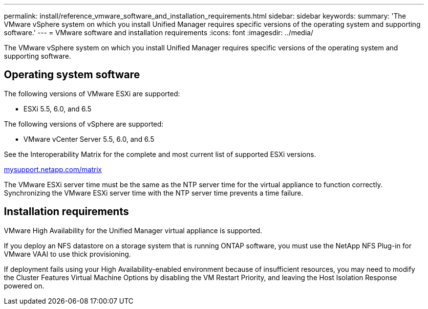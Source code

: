 ---
permalink: install/reference_vmware_software_and_installation_requirements.html
sidebar: sidebar
keywords: 
summary: 'The VMware vSphere system on which you install Unified Manager requires specific versions of the operating system and supporting software.'
---
= VMware software and installation requirements
:icons: font
:imagesdir: ../media/

[.lead]
The VMware vSphere system on which you install Unified Manager requires specific versions of the operating system and supporting software.

== Operating system software

The following versions of VMware ESXi are supported:

* ESXi 5.5, 6.0, and 6.5

The following versions of vSphere are supported:

* VMware vCenter Server 5.5, 6.0, and 6.5

See the Interoperability Matrix for the complete and most current list of supported ESXi versions.

http://mysupport.netapp.com/matrix[mysupport.netapp.com/matrix]

The VMware ESXi server time must be the same as the NTP server time for the virtual appliance to function correctly. Synchronizing the VMware ESXi server time with the NTP server time prevents a time failure.

== Installation requirements

VMware High Availability for the Unified Manager virtual appliance is supported.

If you deploy an NFS datastore on a storage system that is running ONTAP software, you must use the NetApp NFS Plug-in for VMware VAAI to use thick provisioning.

If deployment fails using your High Availability-enabled environment because of insufficient resources, you may need to modify the Cluster Features Virtual Machine Options by disabling the VM Restart Priority, and leaving the Host Isolation Response powered on.
